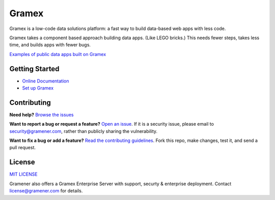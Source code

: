 Gramex
======

.. image:: https://travis-ci.org/gramener/gramex.svg?branch=dev
    :target: https://travis-ci.org/gramener/gramex
.. image:: https://badge.fury.io/py/gramex.svg
    :target: https://badge.fury.io/py/gramex

Gramex is a low-code data solutions platform: a fast way to build data-based web apps with less
code.

Gramex takes a component based approach building data apps. (Like LEGO bricks.)
This needs fewer steps, takes less time, and builds apps with fewer bugs.

`Examples of public data apps built on Gramex <https://gramener.com/solutions/>`_

Getting Started
---------------

- `Online Documentation <https://learn.gramener.com/guide/>`_
- `Set up Gramex <https://learn.gramener.com/guide/install/>`_

Contributing
------------

**Need help?**
`Browse the issues <https://github.com/gramener/gramex/issues>`_

**Want to report a bug or request a feature?**
`Open an issue <https://github.com/gramener/gramex/issues/new>`_.
If it is a security issue, please email to security@gramener.com, rather
than publicly sharing the vulnerability.

**Want to fix a bug or add a feature?**
`Read the contributing guidelines <https://learn.gramener.com/guide/contributing/>`_.
Fork this repo, make changes, test it, and send a pull request.


License
-------

`MIT LICENSE <https://opensource.org/licenses/MIT>`_

Gramener also offers a Gramex Enterprise Server with support, securty &
enterprise deployment. Contact license@gramener.com for details.
